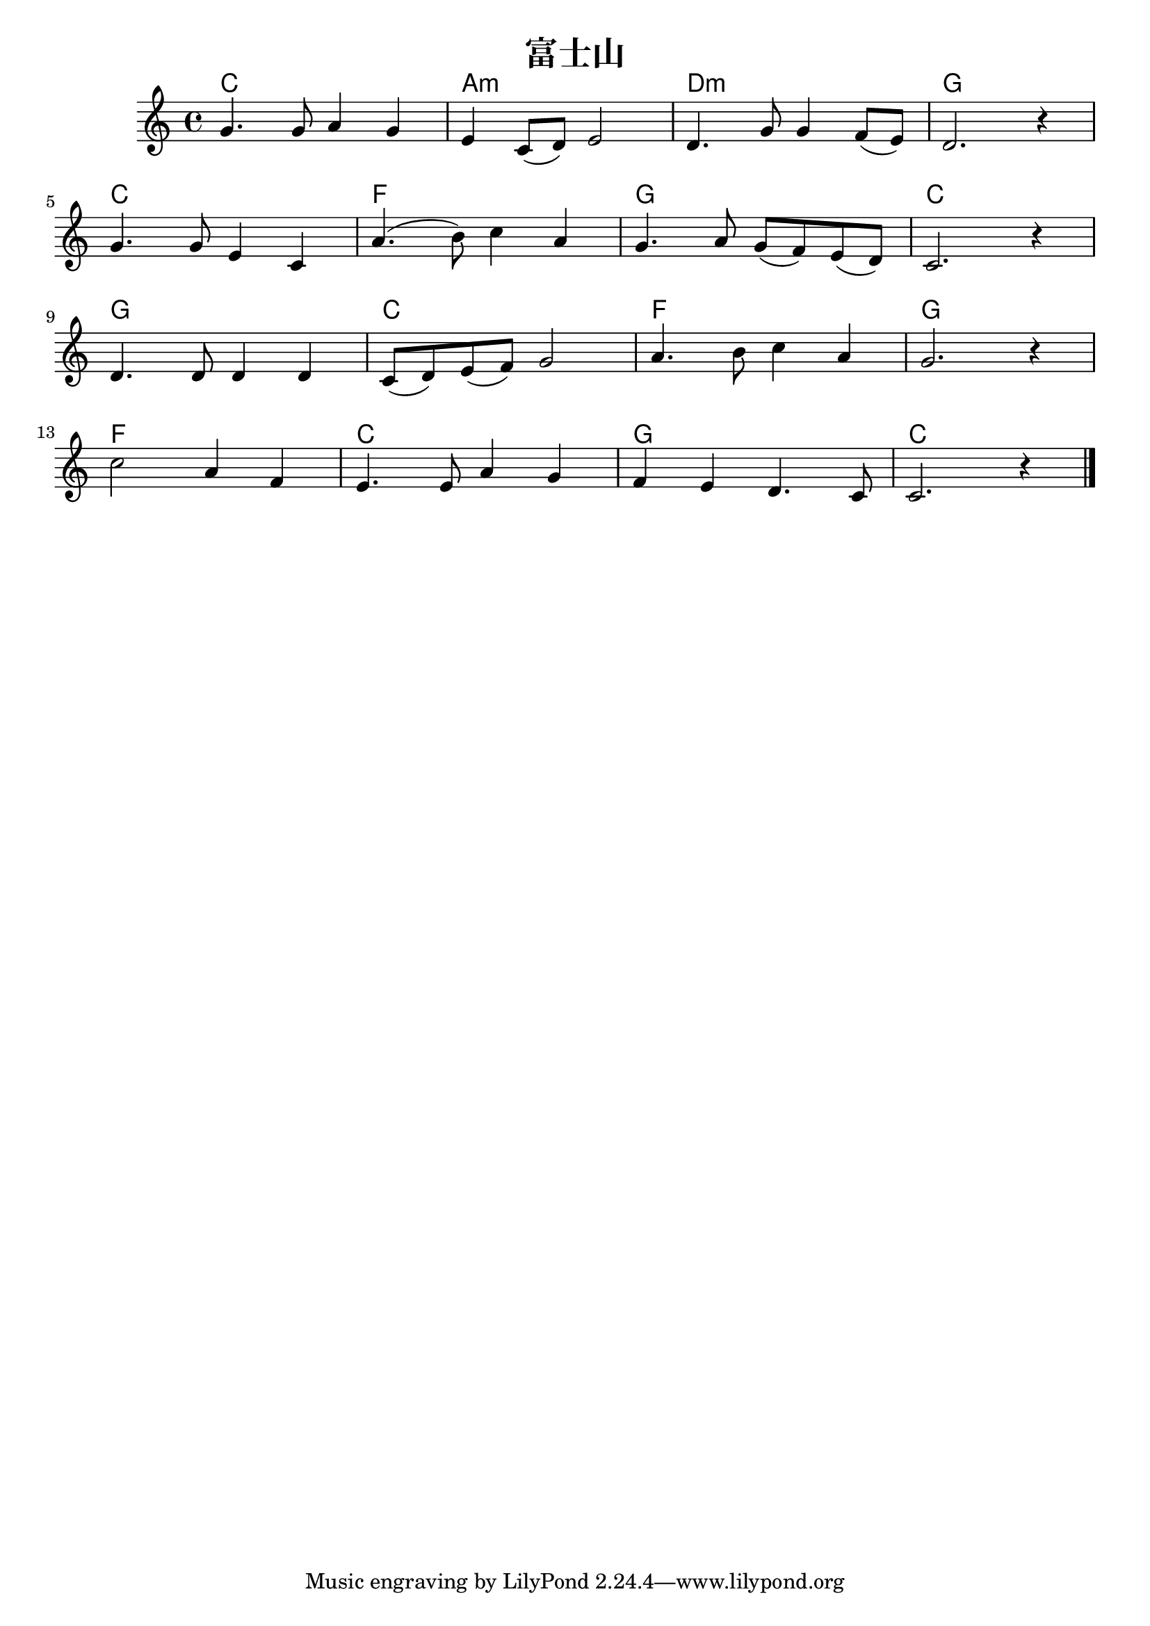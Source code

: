 \version "2.16.0"

\header {
  title = "富士山"
}

global = {
  \key c \major
  \time 4/4
  \set Score.tempoHideNote = ##t
\tempo 4=120
}

chordNames = \chordmode {
  \global
  % Chords follow here.
  c1 a:m d:m g
  c f g c
  g c f g
  f c g c
}

melody = \relative c'' {
  \global
  % Music follows here.
  g4. g8 a4 g |%1
  e4 c8( d) e2 |%2
  d4. g8 g4 f8( e) |%3
  d2. r4 |%4
  \break
  g4. g8 e4 c |%5
  a'4.( b8) c4 a |%6
  g4. a8 g8( f) e( d) |%7
  c2. r4 |%8
  \break
  d4. d8 d4 d |%9
  c8(d ) e( f) g2 |%10
  a4. b8 c4 a |%11
  g2. r4 |%12
  \break
  c2 a4 f |%13
  e4. e8 a4 g |%14
  f e d4. c8 |%15
  c2. r4 |%16
  \bar "|."

}

verse = \lyricmode {
  % Lyrics follow here.

}

\score {
  <<
    \new ChordNames \chordNames
    \new Staff { \melody }
    \addlyrics { \verse }
  >>
  \layout { }
  \midi {
    \context {
      \Score
      tempoWholesPerMinute = #(ly:make-moment 100 4)
    }
  }
}